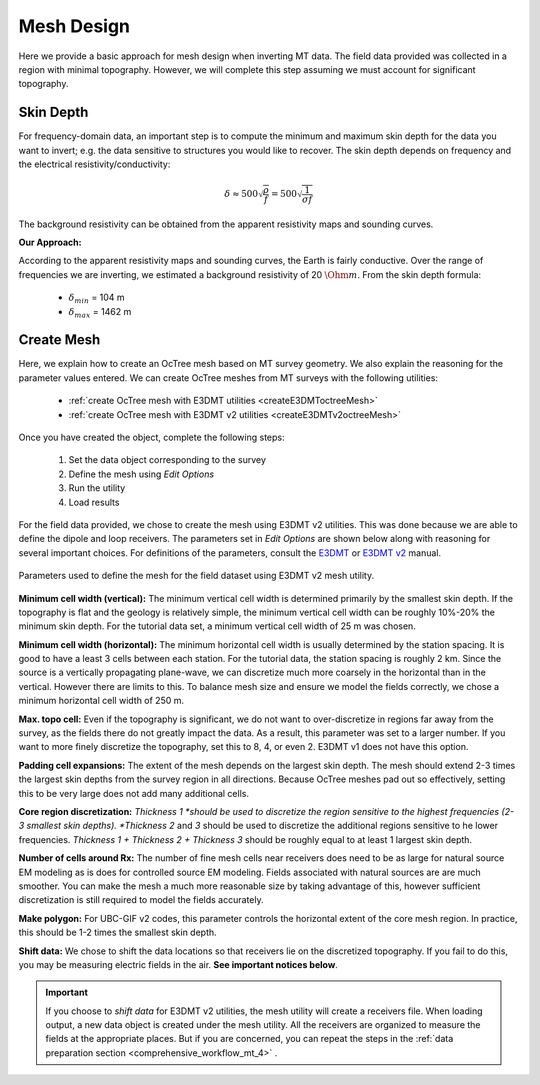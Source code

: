 .. _comprehensive_workflow_mt_5:


Mesh Design
===========

Here we provide a basic approach for mesh design when inverting MT data. The field data provided was collected in a region with minimal topography. However, we will complete this step assuming we must account for significant topography.


Skin Depth
^^^^^^^^^^

For frequency-domain data, an important step is to compute the minimum and maximum skin depth for the data you want to invert; e.g. the data sensitive to structures you would like to recover. The skin depth depends on frequency and the electrical resistivity/conductivity:

.. math::
	\delta \approx 500 \sqrt{\frac{\rho}{f}} = 500 \sqrt{\frac{1}{\sigma f}}

The background resistivity can be obtained from the apparent resistivity maps and sounding curves.


**Our Approach:**

According to the apparent resistivity maps and sounding curves, the Earth is fairly conductive. Over the range of frequencies we are inverting, we estimated a background resistivity of 20 :math:`\Ohm m`. From the skin depth formula:

	- :math:`\delta_{min}` = 104 m
	- :math:`\delta_{max}` = 1462 m


Create Mesh
^^^^^^^^^^^

Here, we explain how to create an OcTree mesh based on MT survey geometry. We also explain the reasoning for the parameter values entered. We can create OcTree meshes from MT surveys with the following utilities:

	- :ref:`create OcTree mesh with E3DMT utilities <createE3DMToctreeMesh>`
	- :ref:`create OcTree mesh with E3DMT v2 utilities <createE3DMTv2octreeMesh>`

Once you have created the object, complete the following steps:

	1) Set the data object corresponding to the survey
	2) Define the mesh using *Edit Options*
	3) Run the utility
	4) Load results

For the field data provided, we chose to create the mesh using E3DMT v2 utilities. This was done because we are able to define the dipole and loop receivers. The parameters set in *Edit Options* are shown below along with reasoning for several important choices. For definitions of the parameters, consult the `E3DMT <https://e3dmt.readthedocs.io/en/e3dmt/content/inputfiles/createOcTree.html>`__ or `E3DMT v2 <https://e3dmt.readthedocs.io/en/e3dmt_v2/content/inputfiles/createOcTree.html>`__ manual.


.. figure:: images/mesh_design.png
    :align: center
    :width: 500

    Parameters used to define the mesh for the field dataset using E3DMT v2 mesh utility.


**Minimum cell width (vertical):** The minimum vertical cell width is determined primarily by the smallest skin depth. If the topography is flat and the geology is relatively simple, the minimum vertical cell width can be roughly 10%-20% the minimum skin depth. For the tutorial data set, a minimum vertical cell width of 25 m was chosen.

**Minimum cell width (horizontal):** The minimum horizontal cell width is usually determined by the station spacing. It is good to have a least 3 cells between each station. For the tutorial data, the station spacing is roughly 2 km. Since the source is a vertically propagating plane-wave, we can discretize much more coarsely in the horizontal than in the vertical. However there are limits to this. To balance mesh size and ensure we model the fields correctly, we chose a minimum horizontal cell width of 250 m. 


**Max. topo cell:** Even if the topography is significant, we do not want to over-discretize in regions far away from the survey, as the fields there do not greatly impact the data. As a result, this parameter was set to a larger number. If you want to more finely discretize the topography, set this to 8, 4, or even 2. E3DMT v1 does not have this option.

**Padding cell expansions:** The extent of the mesh depends on the largest skin depth. The mesh should extend 2-3 times the largest skin depths from the survey region in all directions. Because OcTree meshes pad out so effectively, setting this to be very large does not add many additional cells.

**Core region discretization:** *Thickness 1 *should be used to discretize the region sensitive to the highest frequencies (2-3 smallest skin depths). *Thickness 2* and *3* should be used to discretize the additional regions sensitive to he lower frequencies. *Thickness 1 + Thickness 2 + Thickness 3* should be roughly equal to at least 1 largest skin depth.

**Number of cells around Rx:** The number of fine mesh cells near receivers does need to be as large for natural source EM modeling as is does for controlled source EM modeling. Fields associated with natural sources are are much smoother. You can make the mesh a much more reasonable size by taking advantage of this, however sufficient discretization is still required to model the fields accurately.

**Make polygon:** For UBC-GIF v2 codes, this parameter controls the horizontal extent of the core mesh region. In practice, this should be 1-2 times the smallest skin depth.

**Shift data:** We chose to shift the data locations so that receivers lie on the discretized topography. If you fail to do this, you may be measuring electric fields in the air. **See important notices below**.


.. important:: If you choose to *shift data* for E3DMT v2 utilities, the mesh utility will create a receivers file. When loading output, a new data object is created under the mesh utility. All the receivers are organized to measure the fields at the appropriate places. But if you are concerned, you can repeat the steps in the :ref:`data preparation section <comprehensive_workflow_mt_4>` .
